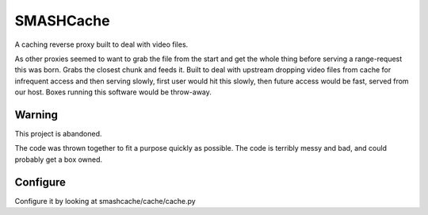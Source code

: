 SMASHCache
==========

A caching reverse proxy built to deal with video files.

As other proxies seemed to want to grab the file from the
start and get the whole thing before serving a range-request
this was born.  Grabs the closest chunk and feeds it.  Built
to deal with upstream dropping video files from cache for infrequent
access and then serving slowly, first user would hit this slowly,
then future access would be fast, served from our host.  Boxes
running this software would be throw-away.


Warning
-------

This project is abandoned.

The code was thrown together to fit a purpose quickly as
possible.
The code is terribly messy and bad, and could probably get
a box owned.


Configure
---------

Configure it by looking at smashcache/cache/cache.py
